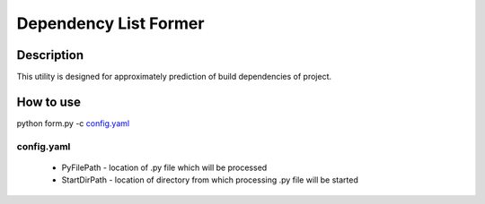 ======================
Dependency List Former
======================

Description
-----------

This utility is designed for approximately prediction of build dependencies of project.

How to use
----------

python form.py -c `config.yaml`_

config.yaml
^^^^^^^^^^^

 * PyFilePath - location of .py file which will be processed
 * StartDirPath - location of directory from which processing .py file will be started